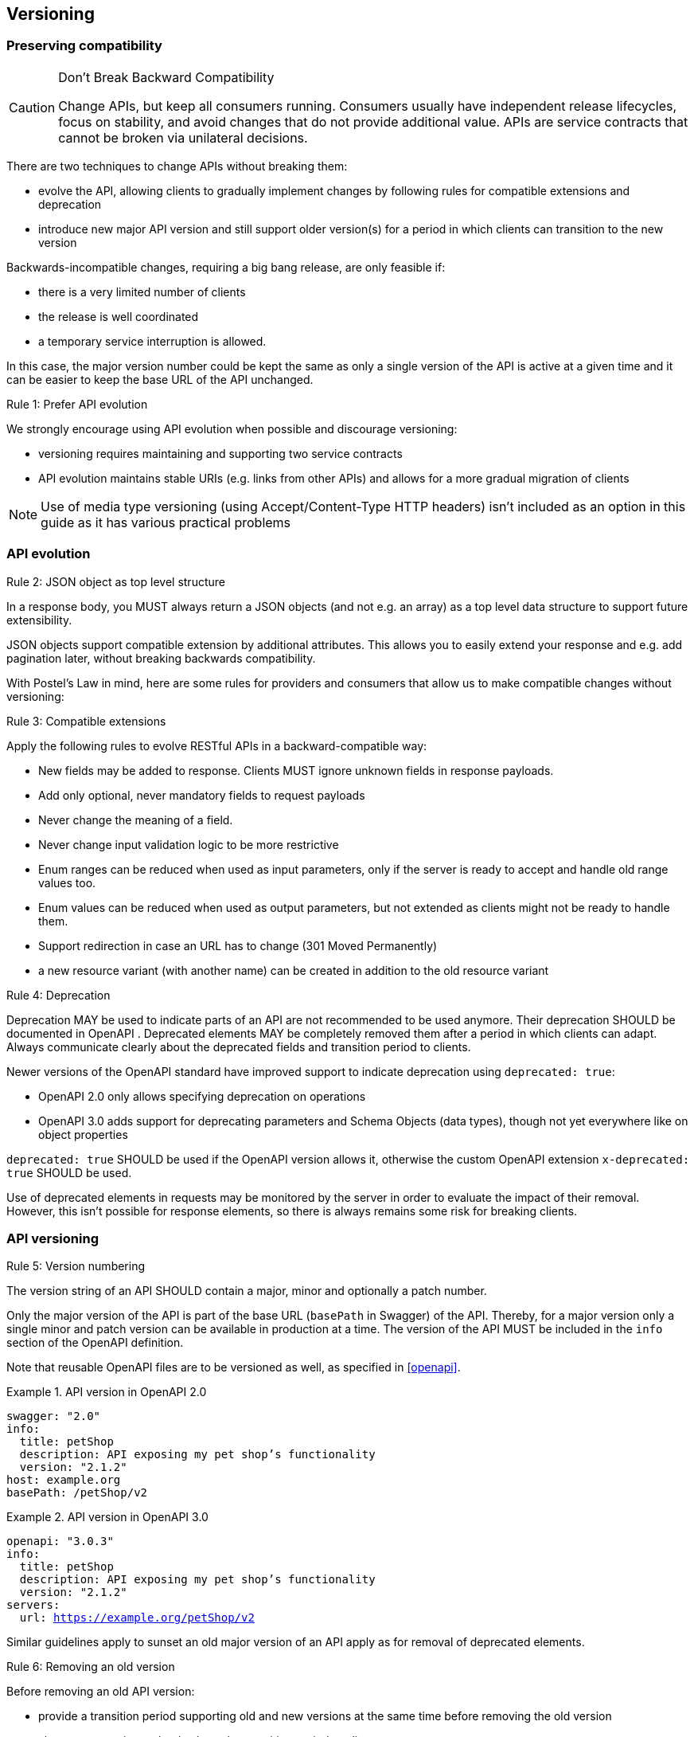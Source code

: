 == Versioning ==

=== Preserving compatibility

[CAUTION]
.Don’t Break Backward Compatibility
====
Change APIs, but keep all consumers running.
Consumers usually have independent release lifecycles, focus on stability, and avoid changes that do not provide additional value.
APIs are service contracts that cannot be broken via unilateral decisions.
====

There are two techniques to change APIs without breaking them:

* evolve the API, allowing clients to gradually implement changes by following rules for compatible extensions and deprecation
* introduce new major API version and still support older version(s) for a period in which clients can transition to the new version

Backwards-incompatible changes, requiring a big bang release, are only feasible if:

* there is a very limited number of clients
* the release is well coordinated
* a temporary service interruption is allowed.

In this case, the major version number could be kept the same as only a single version of the API is active at a given time and it can be easier to keep the base URL of the API unchanged.

[.rule, caption="Rule {counter:rule-number}: "]
.Prefer API evolution
====
We strongly encourage using API evolution when possible and discourage versioning:

* versioning requires maintaining and supporting two service contracts
* API evolution maintains stable URIs (e.g. links from other APIs) and allows for a more gradual migration of clients
====

NOTE: Use of media type versioning (using Accept/Content-Type HTTP headers) isn't included as an option in this guide as it has various practical problems

=== API evolution

[.rule, caption="Rule {counter:rule-number}: "]
.JSON object as top level structure
====
In a response body, you MUST always return a JSON objects (and not e.g. an array) as a top level data structure to support future extensibility.

JSON objects support compatible extension by additional attributes.
This allows you to easily extend your response and e.g. add pagination later, without breaking backwards compatibility.
====

With Postel’s Law in mind, here are some rules for providers and consumers that allow us to make compatible changes without versioning:

[.rule, caption="Rule {counter:rule-number}: "]
.Compatible extensions
====
Apply the following rules to evolve RESTful APIs in a backward-compatible way:

* New fields may be added to response. Clients MUST ignore unknown fields in response payloads.
* Add only optional, never mandatory fields to request payloads
* Never change the meaning of a field.
* Never change input validation logic to be more restrictive
* Enum ranges can be reduced when used as input parameters, only if the server is ready to accept and handle old range values too.
* Enum values can be reduced when used as output parameters, but not extended as clients might not be ready to handle them.
* Support redirection in case an URL has to change (301 Moved Permanently)
* a new resource variant (with another name) can be created in addition to the old resource variant
====

[.rule, caption="Rule {counter:rule-number}: "]
.Deprecation
====
Deprecation MAY be used to indicate parts of an API are not recommended to be used anymore.
Their deprecation SHOULD be documented in OpenAPI .
Deprecated elements MAY be completely removed them after a period in which clients can adapt.
Always communicate clearly about the deprecated fields and transition period to clients.

Newer versions of the OpenAPI standard have improved support to indicate deprecation using `deprecated: true`:

* OpenAPI 2.0 only allows specifying deprecation on operations
* OpenAPI 3.0 adds support for deprecating parameters and Schema Objects (data types), though not yet everywhere like on object properties

`deprecated: true` SHOULD be used if the OpenAPI version allows it, otherwise the custom OpenAPI extension `x-deprecated: true` SHOULD be used.
====

Use of deprecated elements in requests may be monitored by the server in order to evaluate the impact of their removal.
However, this isn't possible for response elements, so there is always remains some risk for breaking clients.

=== API versioning

[.rule, caption="Rule {counter:rule-number}: "]
.Version numbering
====
The version string of an API SHOULD contain a major, minor and optionally a patch number.

Only the major version of the API is part of the base URL (`basePath` in Swagger) of the API.
Thereby, for a major version only a single minor and patch version can be available in production at a time.
The version of the API MUST be included in the `info` section of the OpenAPI definition.
====

Note that reusable OpenAPI files are to be versioned as well, as specified in <<openapi>>.

.API version in OpenAPI 2.0
====
[subs="normal"]
```YAML
swagger: "2.0"
info:
  title: petShop
  description: API exposing my pet shop's functionality
  version: "2.1.2"
host: example.org
basePath: /petShop/v2
```
====

.API version in OpenAPI 3.0
====
[subs="normal"]
```YAML
openapi: "3.0.3"
info:
  title: petShop
  description: API exposing my pet shop's functionality
  version: "2.1.2"
servers:
  url: https://example.org/petShop/v2
```
====

Similar guidelines apply to sunset an old major version of an API apply as for removal of deprecated elements.

[.rule, caption="Rule {counter:rule-number}: "]
.Removing an old version
====
Before removing an old API version:

* provide a transition period supporting old and new versions at the same time before removing the old version
* always communicate clearly about the transition period to clients
* use of the old version may be monitored by the server in order to evaluate the impact of their removal.
====
